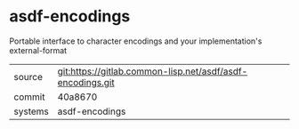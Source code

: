 * asdf-encodings

Portable interface to character encodings and your implementation's external-format

|---------+------------------------------------------------------------|
| source  | git:https://gitlab.common-lisp.net/asdf/asdf-encodings.git |
| commit  | 40a8670                                                    |
| systems | asdf-encodings                                             |
|---------+------------------------------------------------------------|
